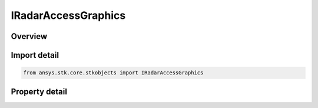 IRadarAccessGraphics
====================

.. py:class:: ansys.stk.core.stkobjects.IRadarAccessGraphics

   object
   
   IAgRadarAccessGraphics Interface for a radar's access graphics properties.

.. py:currentmodule:: IRadarAccessGraphics

Overview
--------

.. tab-set::

    .. tab-item:: Properties
        
        .. list-table::
            :header-rows: 0
            :widths: auto

            * - :py:attr:`~ansys.stk.core.stkobjects.IRadarAccessGraphics.show_snr_contour`
              - Opt whether to display graphics for the SNR contour.
            * - :py:attr:`~ansys.stk.core.stkobjects.IRadarAccessGraphics.snr_contour_type`
              - Gets or sets the SNR contour type.
            * - :py:attr:`~ansys.stk.core.stkobjects.IRadarAccessGraphics.snr`
              - Gets or sets the SNR.
            * - :py:attr:`~ansys.stk.core.stkobjects.IRadarAccessGraphics.radar_to_tgt_color`
              - Gets or sets the Radar to Target access color.
            * - :py:attr:`~ansys.stk.core.stkobjects.IRadarAccessGraphics.show_bistatic_rdr_to_target`
              - Gets or sets the option for showing Bistatic Radar to Target graphics.
            * - :py:attr:`~ansys.stk.core.stkobjects.IRadarAccessGraphics.bistatic_rdr_to_target_color`
              - Gets or sets the Bistatic Radar to Target color.
            * - :py:attr:`~ansys.stk.core.stkobjects.IRadarAccessGraphics.bistatic_rdr_to_target_line_style`
              - Gets or sets the AgELineStyle enumeration for the Bistatic Radar to Target.
            * - :py:attr:`~ansys.stk.core.stkobjects.IRadarAccessGraphics.bistatic_rdr_to_target_line_width`
              - Gets or sets the AgELineWidth enumeration for the Bistatic Radar to Target.
            * - :py:attr:`~ansys.stk.core.stkobjects.IRadarAccessGraphics.show_bistatic_xmtr_to_bistatic_rcvr`
              - Gets or sets the option for showing Bistatic Radar Transmitter to Bistatic Radar Receiver graphics.
            * - :py:attr:`~ansys.stk.core.stkobjects.IRadarAccessGraphics.bistatic_xmtr_to_bistatic_rcvr_color`
              - Gets or sets the Bistatic Radar Transmitter to Bistatic Radar Receiver color.
            * - :py:attr:`~ansys.stk.core.stkobjects.IRadarAccessGraphics.bistatic_xmtr_to_bistatic_rcvr_line_style`
              - Gets or sets the AgELineStyle enumeration for the Bistatic Radar Transmitter to Bistatic Radar Receiver.
            * - :py:attr:`~ansys.stk.core.stkobjects.IRadarAccessGraphics.bistatic_xmtr_to_bistatic_rcvr_line_width`
              - Gets or sets the AgELineWidth enumeration for the Bistatic Radar Transmitter to Bistatic Radar Receiver.
            * - :py:attr:`~ansys.stk.core.stkobjects.IRadarAccessGraphics.show_clutter`
              - Gets or set the option for showing clutter graphics.
            * - :py:attr:`~ansys.stk.core.stkobjects.IRadarAccessGraphics.clutter_color`
              - Gets or sets the clutter color.


Import detail
-------------

.. code-block:: python

    from ansys.stk.core.stkobjects import IRadarAccessGraphics


Property detail
---------------

.. py:property:: show_snr_contour
    :canonical: ansys.stk.core.stkobjects.IRadarAccessGraphics.show_snr_contour
    :type: bool

    Opt whether to display graphics for the SNR contour.

.. py:property:: snr_contour_type
    :canonical: ansys.stk.core.stkobjects.IRadarAccessGraphics.snr_contour_type
    :type: RADAR_SNR_CONTOUR_TYPE

    Gets or sets the SNR contour type.

.. py:property:: snr
    :canonical: ansys.stk.core.stkobjects.IRadarAccessGraphics.snr
    :type: float

    Gets or sets the SNR.

.. py:property:: radar_to_tgt_color
    :canonical: ansys.stk.core.stkobjects.IRadarAccessGraphics.radar_to_tgt_color
    :type: agcolor.Color

    Gets or sets the Radar to Target access color.

.. py:property:: show_bistatic_rdr_to_target
    :canonical: ansys.stk.core.stkobjects.IRadarAccessGraphics.show_bistatic_rdr_to_target
    :type: bool

    Gets or sets the option for showing Bistatic Radar to Target graphics.

.. py:property:: bistatic_rdr_to_target_color
    :canonical: ansys.stk.core.stkobjects.IRadarAccessGraphics.bistatic_rdr_to_target_color
    :type: agcolor.Color

    Gets or sets the Bistatic Radar to Target color.

.. py:property:: bistatic_rdr_to_target_line_style
    :canonical: ansys.stk.core.stkobjects.IRadarAccessGraphics.bistatic_rdr_to_target_line_style
    :type: LINE_STYLE

    Gets or sets the AgELineStyle enumeration for the Bistatic Radar to Target.

.. py:property:: bistatic_rdr_to_target_line_width
    :canonical: ansys.stk.core.stkobjects.IRadarAccessGraphics.bistatic_rdr_to_target_line_width
    :type: LINE_WIDTH

    Gets or sets the AgELineWidth enumeration for the Bistatic Radar to Target.

.. py:property:: show_bistatic_xmtr_to_bistatic_rcvr
    :canonical: ansys.stk.core.stkobjects.IRadarAccessGraphics.show_bistatic_xmtr_to_bistatic_rcvr
    :type: bool

    Gets or sets the option for showing Bistatic Radar Transmitter to Bistatic Radar Receiver graphics.

.. py:property:: bistatic_xmtr_to_bistatic_rcvr_color
    :canonical: ansys.stk.core.stkobjects.IRadarAccessGraphics.bistatic_xmtr_to_bistatic_rcvr_color
    :type: agcolor.Color

    Gets or sets the Bistatic Radar Transmitter to Bistatic Radar Receiver color.

.. py:property:: bistatic_xmtr_to_bistatic_rcvr_line_style
    :canonical: ansys.stk.core.stkobjects.IRadarAccessGraphics.bistatic_xmtr_to_bistatic_rcvr_line_style
    :type: LINE_STYLE

    Gets or sets the AgELineStyle enumeration for the Bistatic Radar Transmitter to Bistatic Radar Receiver.

.. py:property:: bistatic_xmtr_to_bistatic_rcvr_line_width
    :canonical: ansys.stk.core.stkobjects.IRadarAccessGraphics.bistatic_xmtr_to_bistatic_rcvr_line_width
    :type: LINE_WIDTH

    Gets or sets the AgELineWidth enumeration for the Bistatic Radar Transmitter to Bistatic Radar Receiver.

.. py:property:: show_clutter
    :canonical: ansys.stk.core.stkobjects.IRadarAccessGraphics.show_clutter
    :type: bool

    Gets or set the option for showing clutter graphics.

.. py:property:: clutter_color
    :canonical: ansys.stk.core.stkobjects.IRadarAccessGraphics.clutter_color
    :type: agcolor.Color

    Gets or sets the clutter color.



